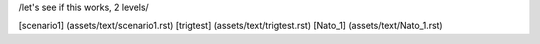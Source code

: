 /let's see if this works, 2 levels/

[scenario1]	(assets/text/scenario1.rst)
[trigtest]	(assets/text/trigtest.rst)
[Nato_1]	(assets/text/Nato_1.rst)